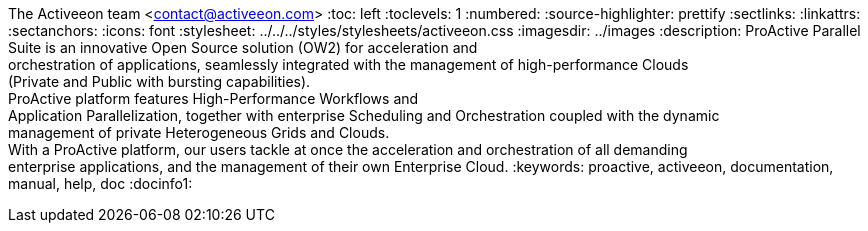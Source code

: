 The Activeeon team <contact@activeeon.com>
:toc: left
:toclevels: 1
:numbered:
:source-highlighter: prettify
:sectlinks:
:linkattrs:
:sectanchors:
:icons: font
:stylesheet: ../../../styles/stylesheets/activeeon.css
:imagesdir: ../images
:description: ProActive Parallel Suite is an innovative Open Source solution (OW2) for acceleration and +
orchestration of applications, seamlessly integrated with the management of high-performance Clouds +
(Private and Public with bursting capabilities). +
ProActive platform features High-Performance Workflows and +
Application Parallelization, together with enterprise Scheduling and Orchestration coupled with the dynamic +
management of private Heterogeneous Grids and Clouds. +
With a ProActive platform, our users tackle at once the acceleration and orchestration of all demanding +
enterprise applications, and the management of their own Enterprise Cloud.
:keywords: proactive, activeeon, documentation, manual, help, doc
:docinfo1:

++++
<script>
var header = document.getElementById('header').innerHTML
var newHeader = header.replace("</h1>", "</h1><h4>Version " + conf.version + ' - ' + conf.date + "</h4>");
document.getElementById('header').innerHTML = newHeader
</script>
++++

